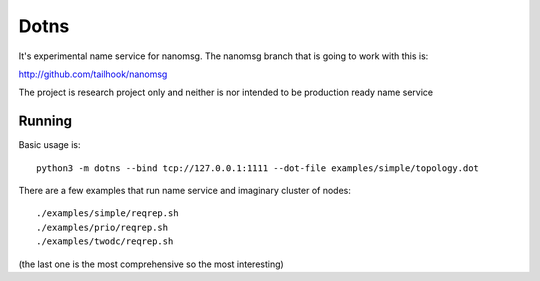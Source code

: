 =====
Dotns
=====

It's experimental name service for nanomsg. The nanomsg branch that is going
to work with this is::

http://github.com/tailhook/nanomsg

The project is research project only and neither is nor intended to be
production ready name service


Running
=======

Basic usage is::

    python3 -m dotns --bind tcp://127.0.0.1:1111 --dot-file examples/simple/topology.dot

There are a few examples that run name service and imaginary cluster of nodes::

    ./examples/simple/reqrep.sh
    ./examples/prio/reqrep.sh
    ./examples/twodc/reqrep.sh

(the last one is the most comprehensive so the most interesting)


